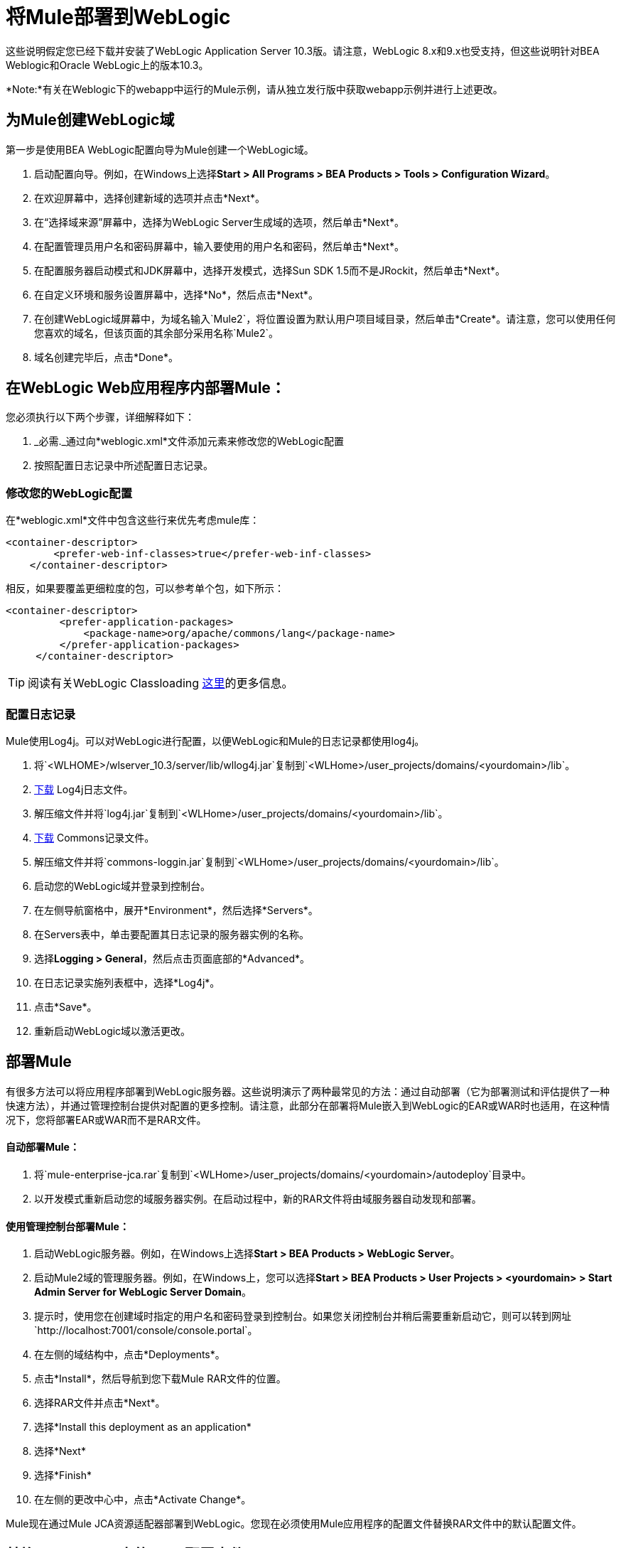 = 将Mule部署到WebLogic

这些说明假定您已经下载并安装了WebLogic Application Server 10.3版。请注意，WebLogic 8.x和9.x也受支持，但这些说明针对BEA Weblogic和Oracle WebLogic上的版本10.3。

*Note:*有关在Weblogic下的webapp中运行的Mule示例，请从独立发行版中获取webapp示例并进行上述更改。

== 为Mule创建WebLogic域

第一步是使用BEA WebLogic配置向导为Mule创建一个WebLogic域。

. 启动配置向导。例如，在Windows上选择**Start > All Programs > BEA Products > Tools > Configuration Wizard**。
. 在欢迎屏幕中，选择创建新域的选项并点击*Next*。
. 在“选择域来源”屏幕中，选择为WebLogic Server生成域的选项，然后单击*Next*。
. 在配置管理员用户名和密码屏幕中，输入要使用的用户名和密码，然后单击*Next*。
. 在配置服务器启动模式和JDK屏幕中，选择开发模式，选择Sun SDK 1.5而不是JRockit，然后单击*Next*。
. 在自定义环境和服务设置屏幕中，选择*No*，然后点击*Next*。
. 在创建WebLogic域屏幕中，为域名输入`Mule2`，将位置设置为默认用户项目域目录，然后单击*Create*。请注意，您可以使用任何您喜欢的域名，但该页面的其余部分采用名称`Mule2`。
. 域名创建完毕后，点击*Done*。

== 在WebLogic Web应用程序内部署Mule：

您必须执行以下两个步骤，详细解释如下：

.  _必需._通过向*weblogic.xml*文件添加元素来修改您的WebLogic配置
. 按照配置日志记录中所述配置日志记录。

=== 修改您的WebLogic配置

在*weblogic.xml*文件中包含这些行来优先考虑mule库：

[source, xml, linenums]
----
<container-descriptor>
        <prefer-web-inf-classes>true</prefer-web-inf-classes>
    </container-descriptor>
----

相反，如果要覆盖更细粒度的包，可以参考单个包，如下所示：

[source, xml, linenums]
----
<container-descriptor>
         <prefer-application-packages>
             <package-name>org/apache/commons/lang</package-name>
         </prefer-application-packages>
     </container-descriptor>
----

[TIP]
阅读有关WebLogic Classloading http://docs.oracle.com/cd/E23943_01/web.1111/e13706/classloading.htm#WLPRG282[这里]的更多信息。

=== 配置日志记录

Mule使用Log4j。可以对WebLogic进行配置，以便WebLogic和Mule的日志记录都使用log4j。

. 将`<WLHOME>/wlserver_10.3/server/lib/wllog4j.jar`复制到`<WLHome>/user_projects/domains/<yourdomain>/lib`。
.  http://logging.apache.org/log4j/1.2/download.html[下载] Log4j日志文件。
. 解压缩文件并将`log4j.jar`复制到`<WLHome>/user_projects/domains/<yourdomain>/lib`。
.  http://commons.apache.org/downloads/download_logging.cgi[下载] Commons记录文件。
. 解压缩文件并将`commons-loggin.jar`复制到`<WLHome>/user_projects/domains/<yourdomain>/lib`。
. 启动您的WebLogic域并登录到控制台。
. 在左侧导航窗格中，展开*Environment*，然后选择*Servers*。
. 在Servers表中，单击要配置其日志记录的服务器实例的名称。
. 选择**Logging > General**，然后点击页面底部的*Advanced*。
. 在日志记录实施列表框中，选择*Log4j*。
. 点击*Save*。
. 重新启动WebLogic域以激活更改。

== 部署Mule

有很多方法可以将应用程序部署到WebLogic服务器。这些说明演示了两种最常见的方法：通过自动部署（它为部署测试和评估提供了一种快速方法），并通过管理控制台提供对配置的更多控制。请注意，此部分在部署将Mule嵌入到WebLogic的EAR或WAR时也适用，在这种情况下，您将部署EAR或WAR而不是RAR文件。

==== 自动部署Mule：

. 将`mule-enterprise-jca.rar`复制到`<WLHome>/user_projects/domains/<yourdomain>/autodeploy`目录中。
. 以开发模式重新启动您的域服务器实例。在启动过程中，新的RAR文件将由域服务器自动发现和部署。

==== 使用管理控制台部署Mule：

. 启动WebLogic服务器。例如，在Windows上选择**Start > BEA Products > WebLogic Server**。
. 启动Mule2域的管理服务器。例如，在Windows上，您可以选择**Start > BEA Products > User Projects > <yourdomain> > Start Admin Server for WebLogic Server Domain**。
. 提示时，使用您在创建域时指定的用户名和密码登录到控制台。如果您关闭控制台并稍后需要重新启动它，则可以转到网址`http://localhost:7001/console/console.portal`。
. 在左侧的域结构中，点击*Deployments*。
. 点击*Install*，然后导航到您下载Mule RAR文件的位置。
. 选择RAR文件并点击*Next*。
. 选择*Install this deployment as an application*
. 选择*Next*
. 选择*Finish*
. 在左侧的更改中心中，点击*Activate Change*。

Mule现在通过Mule JCA资源适配器部署到WebLogic。您现在必须使用Mule应用程序的配置文件替换RAR文件中的默认配置文件。

== 替换Vanilla RAR中的Mule配置文件

*Enterprise Edition*

Mule在`mule-module-jca-core.jar`下的RAR文件中包含名为`mule-config.xml`的占位符配置文件。如果您只是想修改此文件，则可以执行以下操作：

. 解压缩RAR和JAR文件。
. 修改配置文件。
. 用更新后的文件重新包装JAR和RAR，并将RAR复制到`<WLHome>/user_projects/domains/<yourdomain>/autodeploy`目录中。
. 运行`startWebLogic`命令。

如果您想使用其他配置文件，请执行以下操作：

. 解压缩RAR文件并将您的配置文件复制到所有JAR文件所在的顶层。
. 打开`META-INF`文件夹，然后打开`weblogic-ra.xml`进行编辑。
. 紧接在`<enable-global-access-to-classes>true</enable-global-access-to-classes>`条目之后，在`outbound-resource-adapter`之前，添加以下行，其中`echo-axis-config.xml`是您的配置文件的名称：
+

[source, xml, linenums]
----
<properties>
  <property>
    <name>Configurations</name>
    <value>echo-axis-config.xml</value>
  </property>
</properties>
----

. 重新包装RAR文件并将其复制到`autodeploy`目录并运行`startWebLogic`进行部署。
